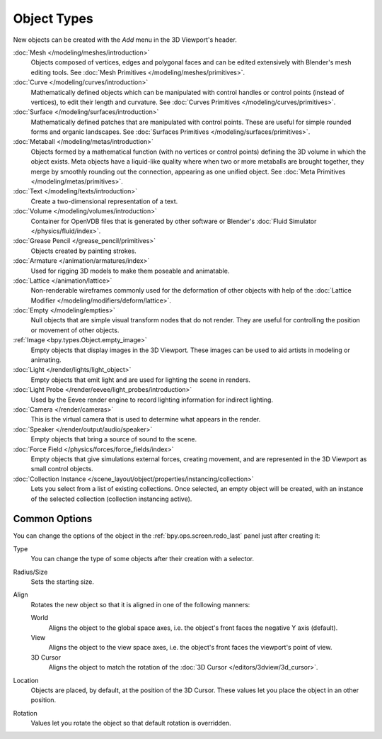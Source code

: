 .. _objects-types:

************
Object Types
************

.. reference::

   :Mode:      Object Mode
   :Menu:      :menuselection:`Add`
   :Shortcut:  :kbd:`Shift-A`

New objects can be created with the *Add* menu in the 3D Viewport's header.

:doc:`Mesh </modeling/meshes/introduction>`
   Objects composed of vertices, edges and polygonal faces
   and can be edited extensively with Blender's mesh editing tools.
   See :doc:`Mesh Primitives </modeling/meshes/primitives>`.
:doc:`Curve </modeling/curves/introduction>`
   Mathematically defined objects which can be manipulated with control handles
   or control points (instead of vertices), to edit their length and curvature.
   See :doc:`Curves Primitives </modeling/curves/primitives>`.
:doc:`Surface </modeling/surfaces/introduction>`
   Mathematically defined patches that are manipulated with control points.
   These are useful for simple rounded forms and organic landscapes.
   See :doc:`Surfaces Primitives </modeling/surfaces/primitives>`.
:doc:`Metaball </modeling/metas/introduction>`
   Objects formed by a mathematical function (with no vertices or control points)
   defining the 3D volume in which the object exists. Meta objects have a liquid-like quality
   where when two or more metaballs are brought together,
   they merge by smoothly rounding out the connection, appearing as one unified object.
   See :doc:`Meta Primitives </modeling/metas/primitives>`.
:doc:`Text </modeling/texts/introduction>`
   Create a two-dimensional representation of a text.
:doc:`Volume </modeling/volumes/introduction>`
   Container for OpenVDB files that is generated
   by other software or Blender's :doc:`Fluid Simulator </physics/fluid/index>`.
:doc:`Grease Pencil </grease_pencil/primitives>`
   Objects created by painting strokes.

:doc:`Armature </animation/armatures/index>`
   Used for rigging 3D models to make them poseable and animatable.
:doc:`Lattice </animation/lattice>`
   Non-renderable wireframes commonly used for the deformation of other objects
   with help of the :doc:`Lattice Modifier </modeling/modifiers/deform/lattice>`.

:doc:`Empty </modeling/empties>`
   Null objects that are simple visual transform nodes that do not render.
   They are useful for controlling the position or movement of other objects.
:ref:`Image <bpy.types.Object.empty_image>`
   Empty objects that display images in the 3D Viewport.
   These images can be used to aid artists in modeling or animating.

:doc:`Light </render/lights/light_object>`
   Empty objects that emit light and are used for lighting the scene in renders.
:doc:`Light Probe </render/eevee/light_probes/introduction>`
   Used by the Eevee render engine to record lighting information for indirect lighting.

:doc:`Camera </render/cameras>`
   This is the virtual camera that is used to determine what appears in the render.

:doc:`Speaker </render/output/audio/speaker>`
   Empty objects that bring a source of sound to the scene.

:doc:`Force Field </physics/forces/force_fields/index>`
   Empty objects that give simulations external forces, creating movement,
   and are represented in the 3D Viewport as small control objects.

:doc:`Collection Instance </scene_layout/object/properties/instancing/collection>`
   Lets you select from a list of existing collections. Once selected, an empty object will be created,
   with an instance of the selected collection (collection instancing active).


.. _object-common-options:

Common Options
==============

You can change the options of the object in the :ref:`bpy.ops.screen.redo_last` panel
just after creating it:

Type
   You can change the type of some objects after their creation with a selector.
Radius/Size
   Sets the starting size.

Align
   Rotates the new object so that it is aligned in one of the following manners:

   World
      Aligns the object to the global space axes, i.e. the object's front faces the negative Y axis (default).
   View
      Aligns the object to the view space axes, i.e. the object's front faces the viewport's point of view.
   3D Cursor
      Aligns the object to match the rotation of the :doc:`3D Cursor </editors/3dview/3d_cursor>`.

Location
   Objects are placed, by default, at the position of the 3D Cursor.
   These values let you place the object in an other position.
Rotation
   Values let you rotate the object so that default rotation is overridden.
